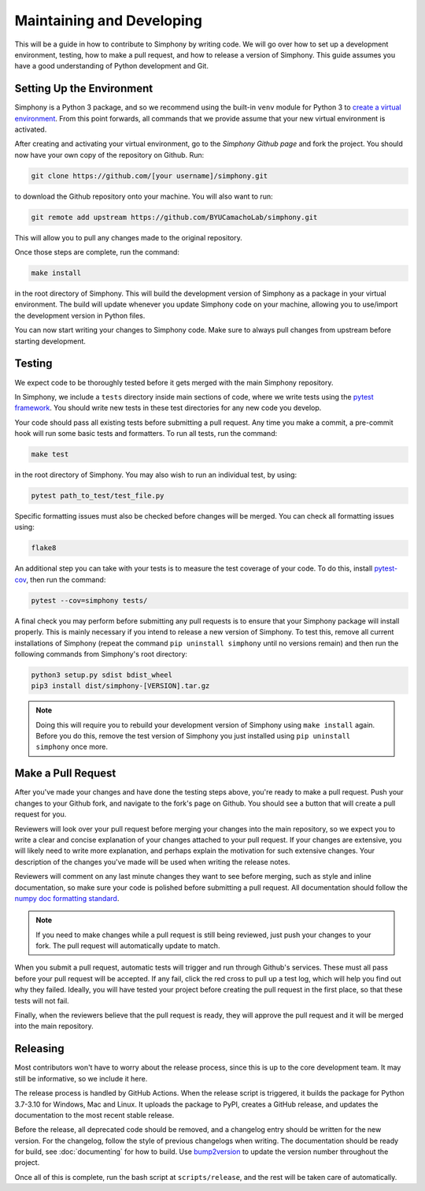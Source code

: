.. _developing:

Maintaining and Developing
==========================
This will be a guide in how to contribute to Simphony by
writing code. We will go over how to set up a development
environment, testing, how to make a pull request, and how to
release a version of Simphony. This guide assumes you have a
good understanding of Python development and Git.


Setting Up the Environment
--------------------------
Simphony is a Python 3 package, and so we recommend using
the built-in ``venv`` module for Python 3 to
`create a virtual environment`_. From this point forwards,
all commands that we provide assume that your new virtual
environment is activated.

After creating and activating your virtual environment, 
go to the `Simphony Github page` and fork the project. You
should now have your own copy of the repository on Github.
Run:

.. code:: sh

  git clone https://github.com/[your username]/simphony.git


to download the Github repository onto your machine. You
will also want to run:

.. code:: sh

  git remote add upstream https://github.com/BYUCamachoLab/simphony.git

This will allow you to pull any changes made to the original
repository.

Once those steps are complete, run the command:

.. code:: sh

  make install

in the root directory of Simphony. This will build the 
development version of Simphony as a package in your virtual
environment. The build will update whenever you update
Simphony code on your machine, allowing you to use/import 
the development version in Python files.

You can now start writing your changes to Simphony code.
Make sure to always pull changes from upstream before
starting development.


Testing
-------
We expect code to be thoroughly tested before it gets merged
with the main Simphony repository.

In Simphony, we include a ``tests`` directory inside main
sections of code, where we write tests using the 
`pytest framework`_. You should write new tests in these 
test directories for any new code you develop.

Your code should pass all existing tests before submitting a
pull request. Any time you make a commit, a pre-commit hook
will run some basic tests and formatters. To run all tests,
run the command:

.. code:: sh

  make test

in the root directory of Simphony. You may also wish to run
an individual test, by using:

.. code:: sh

  pytest path_to_test/test_file.py

Specific formatting issues must also be checked before
changes will be merged. You can check all formatting issues
using:

.. code:: sh

  flake8

An additional step you can take with your tests is to
measure the test coverage of your code. To do this, install
`pytest-cov`_, then run the command:

.. code:: sh

  pytest --cov=simphony tests/

A final check you may perform before submitting any pull
requests is to ensure that your Simphony package will 
install properly. This is mainly necessary if you intend to
release a new version of Simphony. To test this, remove all 
current installations of Simphony (repeat the command
``pip uninstall simphony`` until no versions remain) and
then run the following commands from Simphony's root 
directory:

.. code:: sh

  python3 setup.py sdist bdist_wheel
  pip3 install dist/simphony-[VERSION].tar.gz

.. note::
  Doing this will require you to rebuild your development
  version of Simphony using ``make install`` again. Before
  you do this, remove the test version of Simphony you just
  installed using ``pip uninstall simphony`` once more.


Make a Pull Request
-------------------
After you've made your changes and have done the testing
steps above, you're ready to make a pull request. Push your
changes to your Github fork, and navigate to the fork's page
on Github. You should see a button that will create a pull
request for you.

Reviewers will look over your pull request before merging
your changes into the main repository, so we expect you to
write a clear and concise explanation of your changes
attached to your pull request. If your changes are
extensive, you will likely need to write more explanation,
and perhaps explain the motivation for such extensive
changes. Your description of the changes you've made will be
used when writing the release notes.

Reviewers will comment on any last minute changes they want
to see before merging, such as style and inline
documentation, so make sure your code is polished before
submitting a pull request. All documentation should follow
the `numpy doc formatting standard`_.

.. note::
  If you need to make changes while a pull request is still
  being reviewed, just push your changes to your fork.
  The pull request will automatically update to match.

When you submit a pull request, automatic tests will trigger
and run through Github's services. These must all pass
before your pull request will be accepted. If any fail,
click the red cross to pull up a test log, which will help
you find out why they failed. Ideally, you will have tested
your project before creating the pull request in the first
place, so that these tests will not fail.

Finally, when the reviewers believe that the pull request is
ready, they will approve the pull request and it will be
merged into the main repository.


Releasing
---------
Most contributors won't have to worry about the release
process, since this is up to the core development team. It
may still be informative, so we include it here.

The release process is handled by GitHub Actions. When the
release script is triggered, it builds the package for 
Python 3.7-3.10 for Windows, Mac and Linux. It uploads the
package to PyPI, creates a GitHub release, and updates the
documentation to the most recent stable release.

Before the release, all deprecated code should be removed,
and a changelog entry should be written for the new version. For
the changelog, follow the style of previous changelogs when
writing. The documentation should be ready for build, see
:doc:`documenting` for how to build. Use `bump2version`_
to update the version number throughout the project.

Once all of this is complete, run the bash script at
``scripts/release``, and the rest will be taken care of
automatically.


.. _create a virtual environment: https://docs.python.org/3/tutorial/venv.html
.. _pytest framework: https://docs.pytest.org/en/latest/
.. _pytest-cov: https://pytest-cov.readthedocs.io/en/latest/
.. _Simphony Github page: https://github.com/BYUCamachoLab/simphony
.. _`numpy doc formatting standard`: https://numpydoc.readthedocs.io/en/latest/format.html
.. _bump2version: https://github.com/c4urself/bump2version
